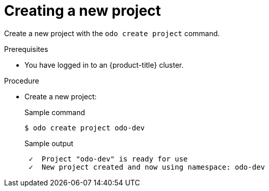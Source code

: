 // Module included in the following assemblies:
//
// * cli_reference/developer_cli_odo/getting-started-with-odo/odo-getting-started-nodejs.adoc
// * cli_reference/developer_cli_odo/getting-started-with-odo/odo-getting-started-dot-net.adoc
// * cli_reference/developer_cli_odo/getting-started-with-odo/odo-getting-started-go.adoc
// * cli_reference/developer_cli_odo/getting-started-with-odo/odo-getting-started-java.adoc

:_content-type: Procedure
[id="odo-getting-started-create-project_{context}"]

= Creating a new project

Create a new project with the `odo create project` command.


.Prerequisites
* You have logged in to an {product-title} cluster.

.Procedure
* Create a new project:
+
.Sample command
[source,terminal]
----
$ odo create project odo-dev
----
+
.Sample output
[source,terminal]
----
 ✓  Project "odo-dev" is ready for use
 ✓  New project created and now using namespace: odo-dev
----

